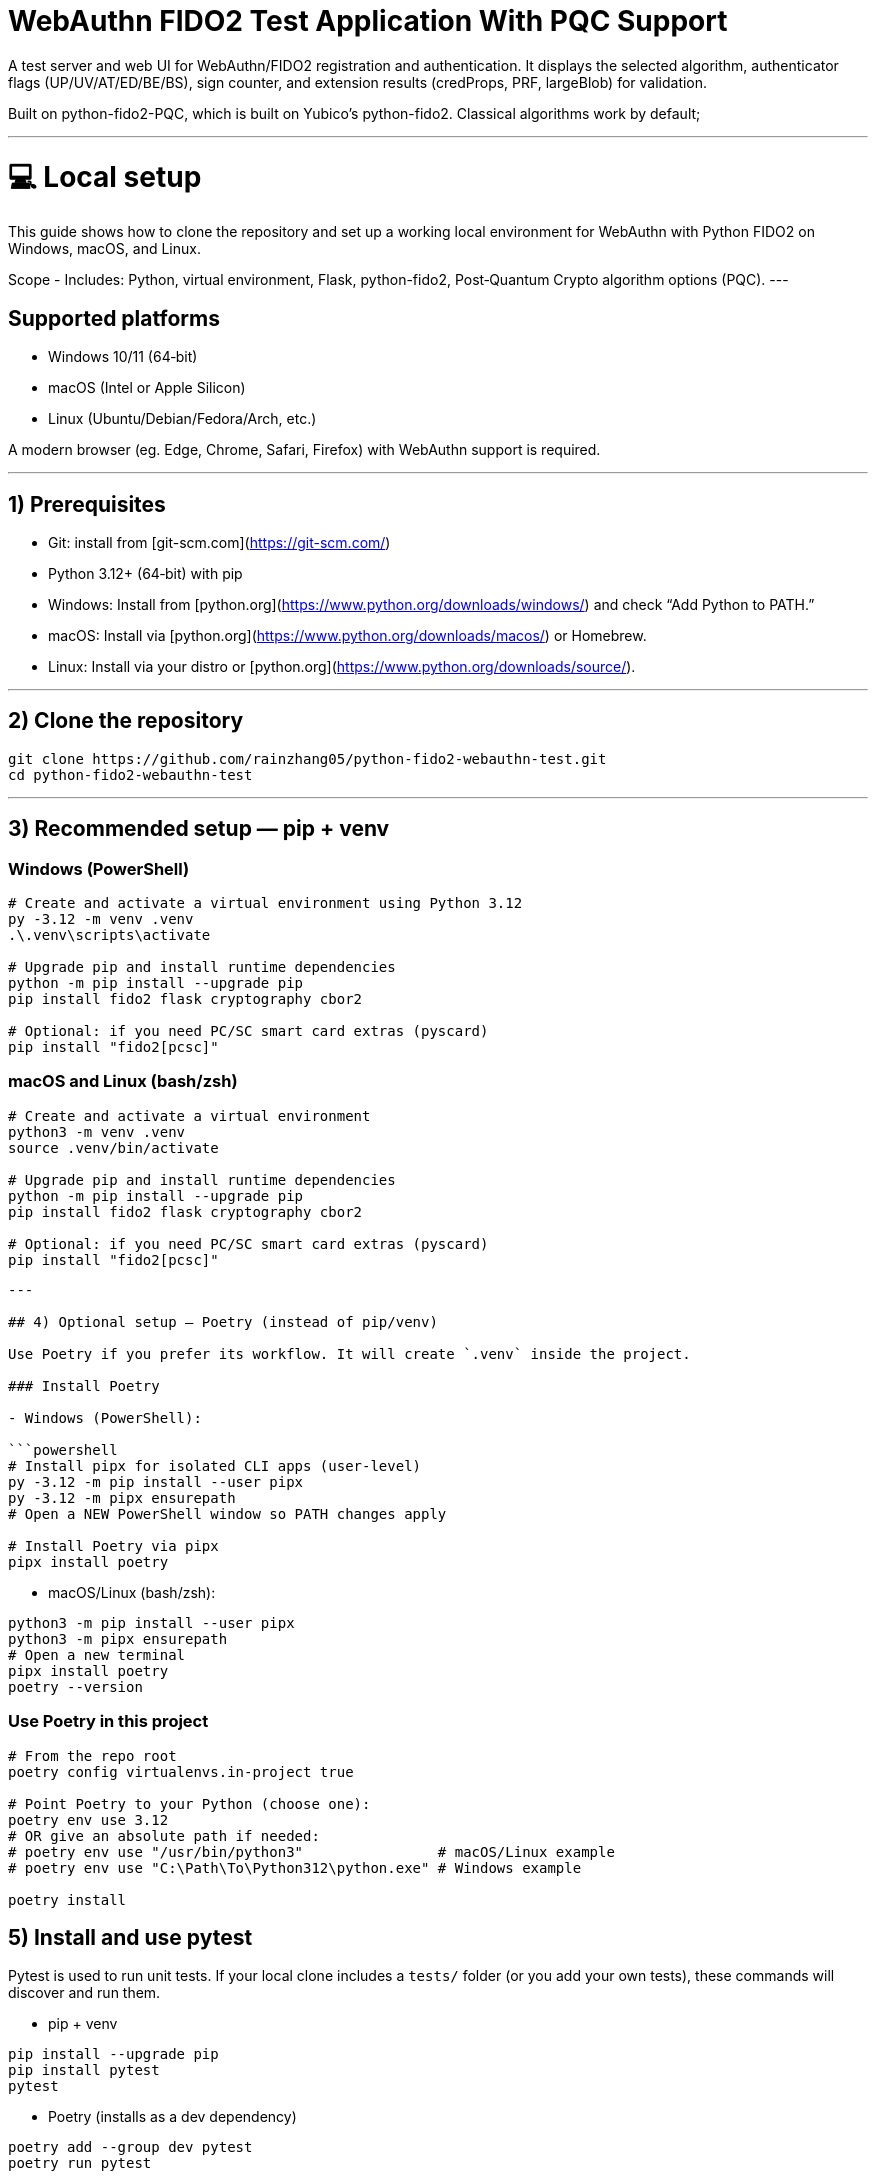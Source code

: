 # WebAuthn FIDO2 Test Application With PQC Support

A test server and web UI for WebAuthn/FIDO2 registration and authentication. It displays the selected algorithm, authenticator flags (UP/UV/AT/ED/BE/BS), sign counter, and extension results (credProps, PRF, largeBlob) for validation.

Built on python-fido2-PQC, which is built on Yubico’s python-fido2. Classical algorithms work by default;

---

# 💻 Local setup

This guide shows how to clone the repository and set up a working local environment for WebAuthn with Python FIDO2 on Windows, macOS, and Linux.

Scope
- Includes: Python, virtual environment, Flask, python-fido2, Post‑Quantum Crypto algorithm options (PQC).
---

## Supported platforms

- Windows 10/11 (64‑bit)
- macOS (Intel or Apple Silicon)
- Linux (Ubuntu/Debian/Fedora/Arch, etc.)

A modern browser (eg. Edge, Chrome, Safari, Firefox) with WebAuthn support is required. 

---

## 1) Prerequisites

- Git: install from [git-scm.com](https://git-scm.com/)
- Python 3.12+ (64‑bit) with pip
  - Windows: Install from [python.org](https://www.python.org/downloads/windows/) and check “Add Python to PATH.”
  - macOS: Install via [python.org](https://www.python.org/downloads/macos/) or Homebrew.
  - Linux: Install via your distro or [python.org](https://www.python.org/downloads/source/).

---

## 2) Clone the repository

```bash
git clone https://github.com/rainzhang05/python-fido2-webauthn-test.git
cd python-fido2-webauthn-test
```

---

## 3) Recommended setup — pip + venv

### Windows (PowerShell)

```powershell
# Create and activate a virtual environment using Python 3.12
py -3.12 -m venv .venv
.\.venv\scripts\activate

# Upgrade pip and install runtime dependencies
python -m pip install --upgrade pip
pip install fido2 flask cryptography cbor2

# Optional: if you need PC/SC smart card extras (pyscard)
pip install "fido2[pcsc]"
```

### macOS and Linux (bash/zsh)

```bash
# Create and activate a virtual environment
python3 -m venv .venv
source .venv/bin/activate

# Upgrade pip and install runtime dependencies
python -m pip install --upgrade pip
pip install fido2 flask cryptography cbor2

# Optional: if you need PC/SC smart card extras (pyscard)
pip install "fido2[pcsc]"
```

```

---

## 4) Optional setup — Poetry (instead of pip/venv)

Use Poetry if you prefer its workflow. It will create `.venv` inside the project.

### Install Poetry

- Windows (PowerShell):

```powershell
# Install pipx for isolated CLI apps (user-level)
py -3.12 -m pip install --user pipx
py -3.12 -m pipx ensurepath
# Open a NEW PowerShell window so PATH changes apply

# Install Poetry via pipx
pipx install poetry


```

- macOS/Linux (bash/zsh):

```bash
python3 -m pip install --user pipx
python3 -m pipx ensurepath
# Open a new terminal
pipx install poetry
poetry --version
```

### Use Poetry in this project

```bash
# From the repo root
poetry config virtualenvs.in-project true

# Point Poetry to your Python (choose one):
poetry env use 3.12
# OR give an absolute path if needed:
# poetry env use "/usr/bin/python3"                # macOS/Linux example
# poetry env use "C:\Path\To\Python312\python.exe" # Windows example

poetry install

```

## 5) Install and use pytest

Pytest is used to run unit tests. If your local clone includes a `tests/` folder (or you add your own tests), these commands will discover and run them.

- pip + venv
```bash
pip install --upgrade pip
pip install pytest
pytest
```

- Poetry (installs as a dev dependency)
```bash
poetry add --group dev pytest
poetry run pytest
```

---

## PQC Setup

### 1. Activate Your Python Virtual Environment

**Windows (PowerShell):**
```powershell
.\.venv\Scripts\Activate
```

**macOS/Linux (bash/zsh):**
```bash
source .venv/bin/activate
```

---

### 2. Install PQC Cryptography Libraries

**Using pip / virtualenv**

```bash
pip install ".[pqc]"
python -c "import oqs"
```

**Using Poetry**

```bash
poetry install --with pqc
poetry run python -c "import oqs"
```

---

## mkcert Setup for Local HTTPS (Windows & macOS)

### 1. Install mkcert

#### Windows
1. Download the latest `mkcert.exe` from the official releases page:  
   👉 https://github.com/FiloSottile/mkcert/releases  

2. Place `mkcert.exe` in a folder included in your **PATH** (for example: `C:\Windows\System32`).

3. Open **PowerShell** and run:
   ```powershell
   mkcert -install


#### macOS
```
# Install mkcert with Homebrew
brew install mkcert

# Install nss if you use Firefox
brew install nss

# Create and trust the local Certificate Authority (CA)
mkcert -install
```
This creates and trusts a local CA on your Mac.


### 2. Generate Certificates
Windows
In PowerShell, move to your Python project directory:
```
cd C:\path\to\your\project

# Generate certificate and private key for localhost
mkcert localhost 127.0.0.1 ::1
```

macOS
In Terminal, move to your Python project directory:
```
cd /path/to/your/project

# Generate certificate and private key for localhost
mkcert localhost 127.0.0.1 ::1
```
Note: Adding 127.0.0.1 is just for backup, WebAuthn cannot work on 127.0.0.1, but can work on localhost. 
      The name for certificate also vary depending on the system you are using. You can change the name for the .pem files in examples/server/server/server.py (line 1061) if the program is failing to find the .pem files. 

# 🚀 Quickstart: create a virtual environment, run the demo server, and use the test app

Note: Your server entry point is a Python file. Use:
- python examples/server/server/server.py

---

## 1) Create and activate a virtual environment

Run these from the repository's root directory.

### Windows PowerShell
```powershell
# Create venv in the project root (only the first time is required)
py -3 -m venv .venv

# Activate it (required everytime you use the authenticator)
.\.venv\Scripts\Activate.ps1
```

### macOS / Linux
```bash
# Create venv in the project root (only the first time is required)
python3 -m venv .venv

# Activate it (required everytime you use the authenticator)
source .venv/bin/activate
```

---

## 2) Install dependencies

```bash
python -m pip install --upgrade pip
pip install flask fido2
```

---

## 3) Run the demo server

From the repository root:
```bash
python examples/server/server/server.py
```

You should see Flask start and a line similar to:
```
Running on http://localhost:5000/
```

By clicking on the localhost link, the test app will be launched in a browser tab. 


#### Note: Credentials are saved in your local repository's examples/server/server as pkl files, deleting credentials in the test app will also delete the corresponding pkl file in your local path. 
